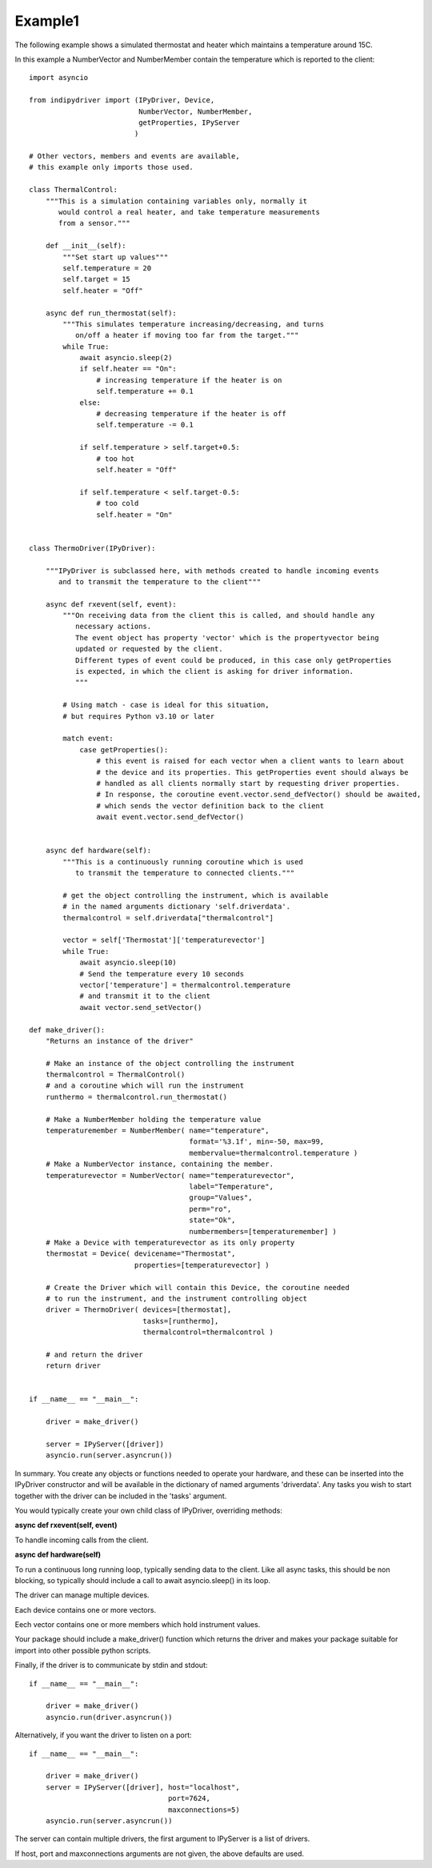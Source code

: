 .. _example1:

Example1
========

The following example shows a simulated thermostat and heater which maintains a temperature around 15C.

In this example a NumberVector and NumberMember contain the temperature which is reported to the client::


    import asyncio

    from indipydriver import (IPyDriver, Device,
                              NumberVector, NumberMember,
                              getProperties, IPyServer
                             )

    # Other vectors, members and events are available,
    # this example only imports those used.

    class ThermalControl:
        """This is a simulation containing variables only, normally it
           would control a real heater, and take temperature measurements
           from a sensor."""

        def __init__(self):
            """Set start up values"""
            self.temperature = 20
            self.target = 15
            self.heater = "Off"

        async def run_thermostat(self):
            """This simulates temperature increasing/decreasing, and turns
               on/off a heater if moving too far from the target."""
            while True:
                await asyncio.sleep(2)
                if self.heater == "On":
                    # increasing temperature if the heater is on
                    self.temperature += 0.1
                else:
                    # decreasing temperature if the heater is off
                    self.temperature -= 0.1

                if self.temperature > self.target+0.5:
                    # too hot
                    self.heater = "Off"

                if self.temperature < self.target-0.5:
                    # too cold
                    self.heater = "On"


    class ThermoDriver(IPyDriver):

        """IPyDriver is subclassed here, with methods created to handle incoming events
           and to transmit the temperature to the client"""

        async def rxevent(self, event):
            """On receiving data from the client this is called, and should handle any
               necessary actions.
               The event object has property 'vector' which is the propertyvector being
               updated or requested by the client.
               Different types of event could be produced, in this case only getProperties
               is expected, in which the client is asking for driver information.
               """

            # Using match - case is ideal for this situation,
            # but requires Python v3.10 or later

            match event:
                case getProperties():
                    # this event is raised for each vector when a client wants to learn about
                    # the device and its properties. This getProperties event should always be
                    # handled as all clients normally start by requesting driver properties.
                    # In response, the coroutine event.vector.send_defVector() should be awaited,
                    # which sends the vector definition back to the client
                    await event.vector.send_defVector()


        async def hardware(self):
            """This is a continuously running coroutine which is used
               to transmit the temperature to connected clients."""

            # get the object controlling the instrument, which is available
            # in the named arguments dictionary 'self.driverdata'.
            thermalcontrol = self.driverdata["thermalcontrol"]

            vector = self['Thermostat']['temperaturevector']
            while True:
                await asyncio.sleep(10)
                # Send the temperature every 10 seconds
                vector['temperature'] = thermalcontrol.temperature
                # and transmit it to the client
                await vector.send_setVector()

    def make_driver():
        "Returns an instance of the driver"

        # Make an instance of the object controlling the instrument
        thermalcontrol = ThermalControl()
        # and a coroutine which will run the instrument
        runthermo = thermalcontrol.run_thermostat()

        # Make a NumberMember holding the temperature value
        temperaturemember = NumberMember( name="temperature",
                                          format='%3.1f', min=-50, max=99,
                                          membervalue=thermalcontrol.temperature )
        # Make a NumberVector instance, containing the member.
        temperaturevector = NumberVector( name="temperaturevector",
                                          label="Temperature",
                                          group="Values",
                                          perm="ro",
                                          state="Ok",
                                          numbermembers=[temperaturemember] )
        # Make a Device with temperaturevector as its only property
        thermostat = Device( devicename="Thermostat",
                             properties=[temperaturevector] )

        # Create the Driver which will contain this Device, the coroutine needed
        # to run the instrument, and the instrument controlling object
        driver = ThermoDriver( devices=[thermostat],
                               tasks=[runthermo],
                               thermalcontrol=thermalcontrol )

        # and return the driver
        return driver


    if __name__ == "__main__":

        driver = make_driver()

        server = IPyServer([driver])
        asyncio.run(server.asyncrun())


In summary. You create any objects or functions needed to operate your
hardware, and these can be inserted into the IPyDriver constructor and will be available
in the dictionary of named arguments 'driverdata'.  Any tasks you wish to start together
with the driver can be included in the 'tasks' argument.

You would typically create your own child class of IPyDriver, overriding methods:

**async def rxevent(self, event)**

To handle incoming calls from the client.

**async def hardware(self)**

To run a continuous long running loop, typically sending data to the client. Like
all async tasks, this should be non blocking, so typically should include a call
to await asyncio.sleep() in its loop.

The driver can manage multiple devices.

Each device contains one or more vectors.

Eech vector contains one or more members which hold instrument values.

Your package should include a make_driver() function which returns the driver
and makes your package suitable for import into other possible python scripts.

Finally, if the driver is to communicate by stdin and stdout::

    if __name__ == "__main__":

        driver = make_driver()
        asyncio.run(driver.asyncrun())

Alternatively, if you want the driver to listen on a port::

    if __name__ == "__main__":

        driver = make_driver()
        server = IPyServer([driver], host="localhost",
                                     port=7624,
                                     maxconnections=5)
        asyncio.run(server.asyncrun())

The server can contain multiple drivers, the first argument to IPyServer is
a list of drivers.

If host, port and maxconnections arguments are not given, the above defaults
are used.
